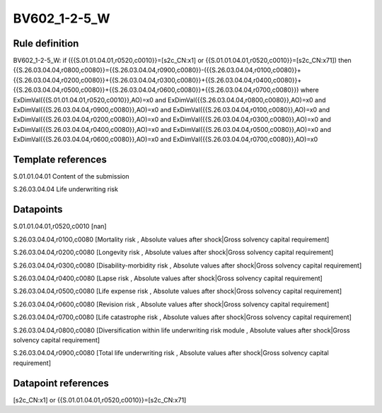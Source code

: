 =============
BV602_1-2-5_W
=============

Rule definition
---------------

BV602_1-2-5_W: if ({{S.01.01.04.01,r0520,c0010}}=[s2c_CN:x1] or {{S.01.01.04.01,r0520,c0010}}=[s2c_CN:x71]) then {{S.26.03.04.04,r0800,c0080}}={{S.26.03.04.04,r0900,c0080}}-({{S.26.03.04.04,r0100,c0080}}+{{S.26.03.04.04,r0200,c0080}}+{{S.26.03.04.04,r0300,c0080}}+{{S.26.03.04.04,r0400,c0080}}+{{S.26.03.04.04,r0500,c0080}}+{{S.26.03.04.04,r0600,c0080}}+{{S.26.03.04.04,r0700,c0080}}) where ExDimVal({{S.01.01.04.01,r0520,c0010}},AO)=x0 and ExDimVal({{S.26.03.04.04,r0800,c0080}},AO)=x0 and ExDimVal({{S.26.03.04.04,r0900,c0080}},AO)=x0 and ExDimVal({{S.26.03.04.04,r0100,c0080}},AO)=x0 and ExDimVal({{S.26.03.04.04,r0200,c0080}},AO)=x0 and ExDimVal({{S.26.03.04.04,r0300,c0080}},AO)=x0 and ExDimVal({{S.26.03.04.04,r0400,c0080}},AO)=x0 and ExDimVal({{S.26.03.04.04,r0500,c0080}},AO)=x0 and ExDimVal({{S.26.03.04.04,r0600,c0080}},AO)=x0 and ExDimVal({{S.26.03.04.04,r0700,c0080}},AO)=x0


Template references
-------------------

S.01.01.04.01 Content of the submission

S.26.03.04.04 Life underwriting risk


Datapoints
----------

S.01.01.04.01,r0520,c0010 [nan]

S.26.03.04.04,r0100,c0080 [Mortality risk , Absolute values after shock|Gross solvency capital requirement]

S.26.03.04.04,r0200,c0080 [Longevity risk , Absolute values after shock|Gross solvency capital requirement]

S.26.03.04.04,r0300,c0080 [Disability-morbidity risk , Absolute values after shock|Gross solvency capital requirement]

S.26.03.04.04,r0400,c0080 [Lapse risk , Absolute values after shock|Gross solvency capital requirement]

S.26.03.04.04,r0500,c0080 [Life expense risk , Absolute values after shock|Gross solvency capital requirement]

S.26.03.04.04,r0600,c0080 [Revision risk , Absolute values after shock|Gross solvency capital requirement]

S.26.03.04.04,r0700,c0080 [Life catastrophe risk , Absolute values after shock|Gross solvency capital requirement]

S.26.03.04.04,r0800,c0080 [Diversification within life underwriting risk module , Absolute values after shock|Gross solvency capital requirement]

S.26.03.04.04,r0900,c0080 [Total life underwriting risk , Absolute values after shock|Gross solvency capital requirement]



Datapoint references
--------------------

[s2c_CN:x1] or {{S.01.01.04.01,r0520,c0010}}=[s2c_CN:x71]